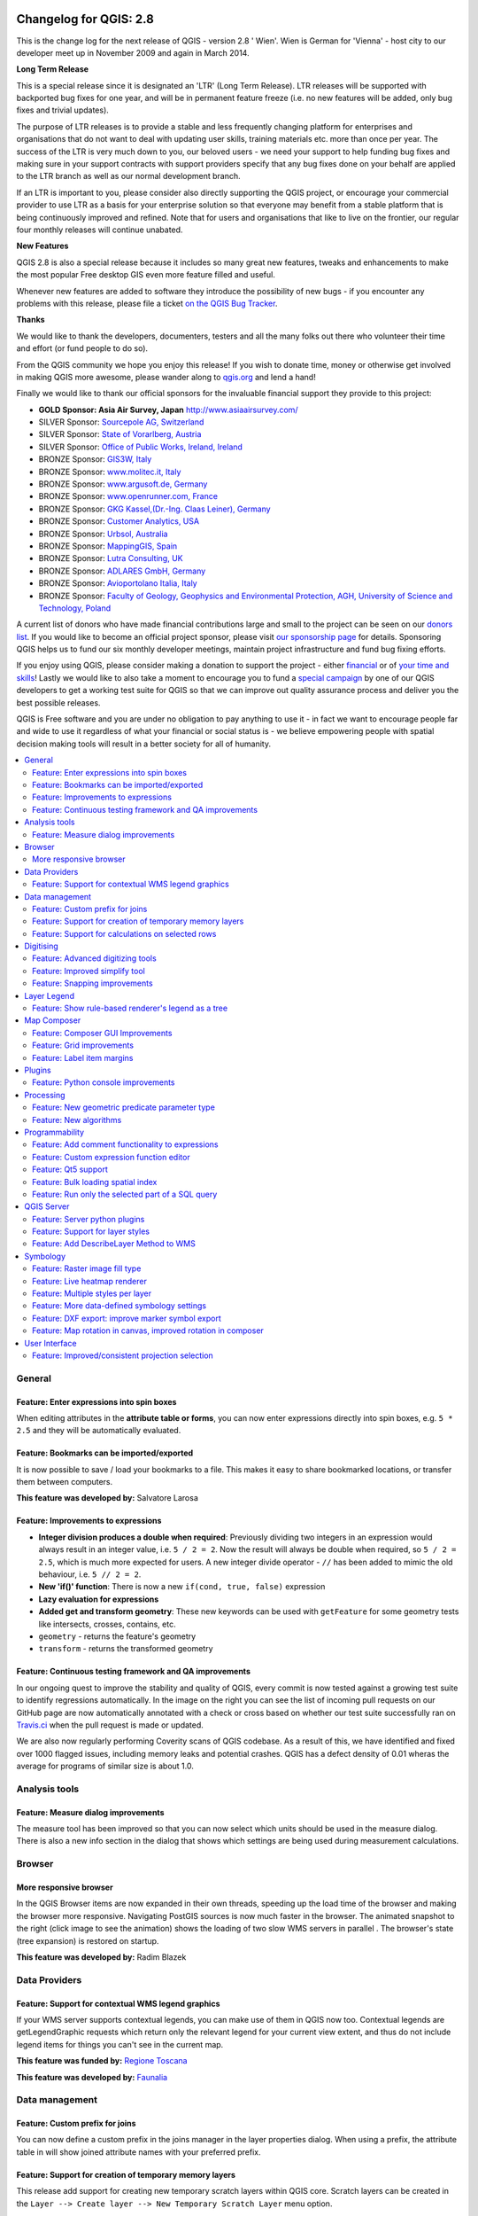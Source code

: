 .. figure:: images/projects/qgis-icon_2.png
   :align: center
   :alt:

Changelog for QGIS: 2.8
=======================

This is the change log for the next release of QGIS - version 2.8 ' Wien'. Wien is German for 'Vienna' - host city to our developer meet up in November 2009 and again in March 2014.

**Long Term Release**

This is a special release since it is designated an 'LTR' (Long Term Release). LTR releases will be supported with backported bug fixes for one year, and will be in permanent feature freeze (i.e. no new features will be added, only bug fixes and trivial updates).

The purpose of LTR releases is to provide a stable and less frequently changing platform for enterprises and organisations that do not want to deal with updating user skills, training materials etc. more than once per year. The success of the LTR is very much down to you, our beloved users - we need your support to help funding bug fixes and making sure in your support contracts with support providers specify that any bug fixes done on your behalf are applied to the LTR branch as well as our normal development branch.

If an LTR is important to you, please consider also directly supporting the QGIS project, or encourage your commercial provider to use LTR as a basis for your enterprise solution so that everyone may benefit from a stable platform that is being continuously improved and refined. Note that for users and organisations that like to live on the frontier, our regular four monthly releases will continue unabated.

**New Features**

QGIS 2.8 is also a special release because it includes so many great new features, tweaks and enhancements to make the most popular Free desktop GIS even more feature filled and useful.

Whenever new features are added to software they introduce the possibility of new bugs - if you encounter any problems with this release, please file a ticket `on the QGIS Bug Tracker <http://hub.qgis.org>`_.

**Thanks**

We would like to thank the developers, documenters, testers and all the
many folks out there who volunteer their time and effort (or fund people
to do so).

From the QGIS community we hope you enjoy this release! If you wish to
donate time, money or otherwise get involved in making QGIS more
awesome, please wander along to `qgis.org <http://qgis.org>`_ and lend a
hand!

Finally we would like to thank our official sponsors for the invaluable
financial support they provide to this project:

-  **GOLD Sponsor: Asia Air Survey, Japan** http://www.asiaairsurvey.com/

-  SILVER Sponsor: `Sourcepole AG, Switzerland <http://www.sourcepole.com/>`_
-  SILVER Sponsor: `State of Vorarlberg, Austria <http://www.vorarlberg.at/>`_
-  SILVER Sponsor: `Office of Public Works, Ireland, Ireland <http://www.opw.ie/>`_

-  BRONZE Sponsor: `GIS3W, Italy <http://www.gis3w.it/>`_ 
-  BRONZE Sponsor: `www.molitec.it, Italy <http://www.molitec.it/>`_
-  BRONZE Sponsor: `www.argusoft.de, Germany <http://www.argusoft.de>`_
-  BRONZE Sponsor: `www.openrunner.com, France <http://www.openrunner.com>`_
-  BRONZE Sponsor: `GKG Kassel,(Dr.-Ing. Claas Leiner), Germany <http://www.eschenlaub.de/>`_
-  BRONZE Sponsor: `Customer Analytics, USA <http://www.customeranalytics.com/>`_
-  BRONZE Sponsor: `Urbsol, Australia <http://www.urbsol.com.au/>`_
-  BRONZE Sponsor: `MappingGIS, Spain <http://www.mappinggis.com/>`_
-  BRONZE Sponsor: `Lutra Consulting, UK <http://www.lutraconsulting.co.uk/>`_
-  BRONZE Sponsor: `ADLARES GmbH, Germany <http://www.adlares.com/>`_
-  BRONZE Sponsor: `Avioportolano Italia, Italy <http://www.avioportolano.it/>`_
-  BRONZE Sponsor: `Faculty of Geology, Geophysics and Environmental Protection, AGH, ​University of Science and Technology, Poland <http://www.wggios.agh.edu.pl/en>`_

A current list of donors who have made financial contributions large and
small to the project can be seen on our `donors
list <http://qgis.org/en/site/about/sponsorship.html#list-of-donors>`_.
If you would like to become an official project sponsor, please visit
`our sponsorship
page <http://qgis.org/en/site/about/sponsorship.html#sponsorship>`_ for
details. Sponsoring QGIS helps us to fund our six monthly developer
meetings, maintain project infrastructure and fund bug fixing efforts.

If you enjoy using QGIS, please consider making a donation to support
the project - either
`financial <http://qgis.org/en/site/getinvolved/donations.html>`_ or of
`your time and skills <http://qgis.org/en/site/getinvolved/index.html>`_! Lastly we
would like to also take a moment to encourage you to fund a `special
campaign <http://blog.vitu.ch/10102014-1046/crowdfunding-initiative-automated-testing>`_
by one of our QGIS developers to get a working test suite for QGIS so
that we can improve out quality assurance process and deliver you the
best possible releases.

QGIS is Free software and you are under no obligation to pay anything to
use it - in fact we want to encourage people far and wide to use it
regardless of what your financial or social status is - we believe
empowering people with spatial decision making tools will result in a
better society for all of humanity.

.. contents::
   :local:

General 
-------

Feature: Enter expressions into spin boxes
~~~~~~~~~~~~~~~~~~~~~~~~~~~~~~~~~~~~~~~~~~

When editing attributes in the **attribute table or forms**, you can now enter expressions directly into spin boxes, e.g. ``5 * 2.5`` and they will be automatically evaluated.


.. figure:: images/entries/e094287244ee1fe161c8ca95951c2d11ca1e6cdd.png
   :align: center
   :alt:

Feature: Bookmarks can be imported/exported 
~~~~~~~~~~~~~~~~~~~~~~~~~~~~~~~~~~~~~~~~~~~

It is now possible to save / load your bookmarks to a file. This makes it easy to share bookmarked locations, or transfer them between computers.

**This feature was developed by:** Salvatore Larosa

.. figure:: images/entries/e3d35c32da659821bc0c657b8e7ba40587a1bfb2.jpg
   :align: center
   :alt:

Feature: Improvements to expressions 
~~~~~~~~~~~~~~~~~~~~~~~~~~~~~~~~~~~~

- **Integer division produces a double when required**: Previously dividing two integers in an expression would always result in an integer value, i.e. ``5 / 2 = 2``. Now the result will always be double when required, so ``5 / 2 = 2.5``, which is much more expected for users. A new integer divide operator - ``//`` has been added to mimic the old behaviour, i.e. ``5 // 2 = 2``.
- **New 'if()' function**: There is now a new ``if(cond, true, false)`` expression
- **Lazy evaluation for expressions**
- **Added get and transform geometry**: These new keywords can be used with ``getFeature`` for some geometry tests like intersects, crosses, contains, etc.
- ``geometry`` - returns the feature's geometry
- ``transform`` - returns the transformed geometry

.. figure:: images/entries/ec56f9b8331e619ad1a44970fde655b68125f9d8.png
   :align: center
   :alt:

Feature: Continuous testing framework and QA improvements  
~~~~~~~~~~~~~~~~~~~~~~~~~~~~~~~~~~~~~~~~~~~~~~~~~~~~~~~~~

In our ongoing quest to improve the stability and quality of QGIS, every commit is now tested against a growing test suite to identify regressions automatically. In the image on the right you can see the list of incoming pull requests on our GitHub page are now automatically annotated with a check or cross based on whether our test suite successfully ran on `Travis.ci <https://travis-ci.org/qgis/QGIS>`_ when the pull request is made or updated.

We are also now regularly performing Coverity scans of QGIS codebase. As a result of this, we have identified and fixed over 1000 flagged issues, including memory leaks and potential crashes. QGIS has a defect density of 0.01 wheras the average for programs of similar size is about 1.0.

.. figure:: images/entries/4ec86080ff150743f1bdc88d3ac7881a6cd405de.png
   :align: center
   :alt:


Analysis tools
--------------

Feature: Measure dialog improvements 
~~~~~~~~~~~~~~~~~~~~~~~~~~~~~~~~~~~~

The measure tool has been improved so that you can now select which units should be used in the measure dialog. There is also a new info section in the dialog that shows which settings are being used during measurement calculations.

.. figure:: images/entries/67a001d3d800feec8805de698ed364e91d00daab.png
   :align: center
   :alt:

Browser
-------

More responsive browser 
~~~~~~~~~~~~~~~~~~~~~~~

In the QGIS Browser items are now expanded in their own threads, speeding up the load time of the browser and making the browser more responsive. Navigating PostGIS sources is now much faster in the browser. The animated snapshot to the right (click image to see the animation) shows the loading of two slow WMS servers in parallel .
The browser's state (tree expansion) is restored on startup.

**This feature was developed by:** Radim Blazek

.. figure:: images/entries/c8df646572084b8f12027fd54c1210f14c80c8e1.gif
   :align: center
   :alt:

Data Providers
--------------

Feature: Support for contextual WMS legend graphics 
~~~~~~~~~~~~~~~~~~~~~~~~~~~~~~~~~~~~~~~~~~~~~~~~~~~

If your WMS server supports contextual legends, you can make use of them in QGIS now too. Contextual legends are getLegendGraphic requests which return only the relevant legend for your current view extent, and thus do not include legend items for things you can't see in the current map.

**This feature was funded by:** `Regione Toscana <http://www.regione.toscana.it/>`_

**This feature was developed by:** `Faunalia <http://www.faunalia.eu/>`_

.. figure:: images/entries/e516a25492b547113c487d00475cfe07bc7b131e.png
   :align: center
   :alt:

Data management
---------------

Feature: Custom prefix for joins
~~~~~~~~~~~~~~~~~~~~~~~~~~~~~~~~

You can now define a custom prefix in the joins manager in the layer properties dialog. When using a prefix, the attribute table in will show joined attribute names with your preferred prefix.

.. figure:: images/entries/372e6561a4db3ed3ca3d418c946f81bce0d0d134.png
   :align: center
   :alt:

Feature: Support for creation of temporary memory layers
~~~~~~~~~~~~~~~~~~~~~~~~~~~~~~~~~~~~~~~~~~~~~~~~~~~~~~~~

This release add support for creating new temporary scratch layers within QGIS core. Scratch layers can be created in the ``Layer --> Create layer --> New Temporary Scratch Layer`` menu option.

.. figure:: images/entries/bddbbd6cb55e9a19441ea564275dd480661e61de.png
   :align: center
   :alt:

Feature: Support for calculations on selected rows 
~~~~~~~~~~~~~~~~~~~~~~~~~~~~~~~~~~~~~~~~~~~~~~~~~~

In the attribute table you can now do calculations on selected rows only thanks to the new button added to the field calculator bar.

.. figure:: images/entries/1b7ead001901ed4242d26556abac055834e367b2.png
   :align: center
   :alt:

Digitising 
----------

Feature: Advanced digitizing tools 
~~~~~~~~~~~~~~~~~~~~~~~~~~~~~~~~~~

If you ever wished you could digitise lines exactly parallel or at right angles, lock lines to specific angles and so on in QGIS, now you can! The advanced digitizing tools is a port of the CADinput plugin and adds a new panel to QGIS. The panel becomes active when capturing new geometries or geometry parts

.. figure:: images/entries/50f726e5899eb72dcec76e4bed1936bcf957e75f.jpg
   :align: center
   :alt:

Feature: Improved simplify tool 
~~~~~~~~~~~~~~~~~~~~~~~~~~~~~~~

The simplify tool has been overhauled, adding:  

-    OTF reprojection support
-    user can specify exact tolerance (not just non-sense relative value)
-    tolerance can be specified either in map units or layer units or pixels
-    tolerance settings are stored in settings
-    simplify multiple features at once (drag a rectangle instead of just clicking)
-    support for multi-part features
-    statistics about reduction of the number of vertices

**This feature was funded by:** `Tracks for Africa <http://tracks4africa.com/>`_

**This feature was developed by:** `Lutra Consulting <http://www.lutraconsulting.co.uk/>`_ in cooperation with  `Kartoza <http://kartoza.com/>`_

.. figure:: images/entries/20b7f96ffc7d37b8c2ae09189d7957a929a716e5.png
   :align: center
   :alt:

Feature: Snapping improvements 
~~~~~~~~~~~~~~~~~~~~~~~~~~~~~~

There is a new snapping mode : **snap to all layers** which makes it quick to enable snapping between all layers. Also the underlying snapping architecture of QGIS has been overhauled making snapping much faster on large projects and improving the precision with which snapping takes place. ​There’s also less confusion with snapping tolerances being to map units or layer units, so those anticipated 1 metre tolerances don’t become 1 degree tolerances without you knowing.

**This feature was funded by:** ` Ville de Vevey, SITNyon <http://www.vevey.ch/>`_ and `QGIS Usergroup Switzerland <http://www.qgis.ch/>`_

**This feature was developed by:** `Lutra Consulting <http://www.lutraconsulting.co.uk/>`_

.. figure:: images/entries/8454af2743154585eb82325ab2694e50e7d9efcd.jpg
   :align: center
   :alt:

Layer Legend
------------

Feature: Show rule-based renderer's legend as a tree 
~~~~~~~~~~~~~~~~~~~~~~~~~~~~~~~~~~~~~~~~~~~~~~~~~~~~

Advanced users who leverage QGIS's rule based renderer system will be pleased to see that the rules are now presented as a tree in the legend. Better still, each node in the **tree** can be **toggled on/off** individually providing for great flexibility in which sublayers get rendered in your map.

**This feature was funded by:** `SIGE <http://www.sige.ch/>`_

**This feature was developed by:** `Lutra Consulting <http://www.lutraconsulting.co.uk/>`_ in cooperation with  `Kartoza <http://kartoza.com/>`_

.. figure:: images/entries/0d39448aa0893d7a71c5241aa2181750535e62c3.png
   :align: center
   :alt:

Map Composer
------------

Feature: Composer GUI Improvements 
~~~~~~~~~~~~~~~~~~~~~~~~~~~~~~~~~~

- View menu option to **hide bounding boxes**. This allows users to hide the bounding boxes for selected items within a composition. It's a handy feature for allowing interaction with items while previewing exactly how they will look when the composition is exported, without large boxes blocking the view.
- **Full screen mode for composer**
- Option to **toggle display of panels** in composer, available by both the ``view menu``, using the shortcut ``F10`` and by pressing ``Tab`` when the composer canvas is selected. It's useful for maximising the space when planning a map layout.

.. figure:: images/entries/10677c6e1612a4392e8bca0a9cbe31126426becf.png
   :align: center
   :alt:

Feature: Grid improvements  
~~~~~~~~~~~~~~~~~~~~~~~~~~

In the composer you now have finer control of frame and annotation display. Previously, for rotated maps or reprojected grids, the composer would
draw all coordinates for every map side. This resulted in a mix of latitude/y and longitude/x coordinates showing on a side. Now you can control whether you want all coordinates, latitude only or longitude only for each map frame side. Similar options have also been added for controlling how a map grid frame is divided.

New vertical descending direction for annotations. This change adds a new descending vertical direction mode for map grid annotations. Previously only ascending text was
supported for vertical annotations.

.. figure:: images/entries/288d533cbed1f6beeef17004897060c8639bbbb4.png
   :align: center
   :alt:

Feature: Label item margins
~~~~~~~~~~~~~~~~~~~~~~~~~~~

- You can now control both horizontal and vertical **margins for label** items. Previously only a single margin setting would apply to both horizontal and vertical margins. This change allows users to specify different horizontal and vertical margins.
- You can now specify negative margins for label items, **allowing text to be drawn slightly outside of a label item's bounds**. This is desirable for aligning label items with other items while allowing for optical margin alignment for the label type.

.. figure:: images/entries/7f4905d74ca140ed369bea8866357b9d952ee212.png
   :align: center
   :alt:

Plugins
-------

Feature: Python console improvements 
~~~~~~~~~~~~~~~~~~~~~~~~~~~~~~~~~~~~

You can now drag and drop python scripts into QGIS window and they will be executed automatically. We also added a toolbar icon to the plugins toolbar and a shortcut ( ``Ctrl-Alt-P`` ) for quick access to the python console.

.. figure:: images/entries/03be8f30ce341816bd3bcd1a58f3b913ddcea07c.png
   :align: center
   :alt:

Processing
----------

Feature: New geometric predicate parameter type 
~~~~~~~~~~~~~~~~~~~~~~~~~~~~~~~~~~~~~~~~~~~~~~~

With this new parameter type, used in **Select by location, Extract by location** and **Join attributes by location** algorithms, the user can select precisely the spatial operator to use.

**This feature was funded by:** `French Ministry of Ecology, Sustainable Development and Energy <http://www.developpement-durable.gouv.fr/>`_

**This feature was developed by:** `Camptocamp <http//www.camptocamp.com>`_

.. figure:: images/entries/cd198b98cf28e611f5c2e3be93bc5ec90dd0a5b4.png
   :align: center
   :alt:

Feature: New algorithms
~~~~~~~~~~~~~~~~~~~~~~~

A number of new algorithms have been added to the processing framework:

- **Regular points** algorithm (addresses #5953)
- **Symetrical difference** algorithm (addresses #5953)
- **Vector split** algorithm (addresses #5953)
- **Vector grid** algorithm (addresses #5953)
- **Hypsometric curves** calculation algorithm
- **Split lines with lines**
- **Refactor fields** attributes manipulation algorithm

.. figure:: images/entries/b2403fae20cd24cfb1883d24e97de6fc51e40c88.png
   :align: center
   :alt:

Programmability 
---------------

Feature: Add comment functionality to expressions 
~~~~~~~~~~~~~~~~~~~~~~~~~~~~~~~~~~~~~~~~~~~~~~~~~

Comments can now be added to expressions using an SQL style ``--`` prefix.

.. figure:: images/entries/e1579eec6d8ab74330fb2f784c68ed16c83bb79d.jpg
   :align: center
   :alt:

Feature: Custom expression function editor  
~~~~~~~~~~~~~~~~~~~~~~~~~~~~~~~~~~~~~~~~~~

You can now define custom expression functions in the expression widget. See `this blog post <http://nathanw.net/2015/01/19/function-editor-for-qgis-expressions/>`_ for more details.

.. figure:: images/entries/503dd9dadec4fb85ee5ab6335e4f03979a8e7d77.jpg
   :align: center
   :alt:

Feature: Qt5 support  
~~~~~~~~~~~~~~~~~~~~

QGIS can now be built using Qt5 libraries. Note that currently most binaries will still with Qt4 by default.

.. figure:: images/entries/c702d89260cbab35323c052a15ab5c5728fc7115.png
   :align: center
   :alt:

Feature: Bulk loading spatial index   
~~~~~~~~~~~~~~~~~~~~~~~~~~~~~~~~~~~

In the API we have added support for bulk loading of spatial index. This is much faster way of initializing a spatial index. From python it is as simple as:

``index = QgsSpatialIndex( layer.getFeatures() )``

From a simple test with 50K points in a memory layer:

**bulk loading ~ 100 ms**

inserting features ~ 600 ms

The index tree should be also in theory be better constructed and may result in faster lookups.

.. figure:: images/entries/80cea18c68b7885cb71c1682ca3777caa048ff9e.png
   :align: center
   :alt:

Feature: Run only the selected part of a SQL query   
~~~~~~~~~~~~~~~~~~~~~~~~~~~~~~~~~~~~~~~~~~~~~~~~~~

In the DB Manager SQL editor, it is now possible to highlight a portion of the SQL and only that portion will be executed when you press ``F5`` or click the ``run`` button

.. figure:: images/entries/0d1343e84aa0946becab1e37880a58ceeffbd491.jpg
   :align: center
   :alt:

QGIS Server
-----------

Feature: Server python plugins
~~~~~~~~~~~~~~~~~~~~~~~~~~~~~~

Python plugins support for QGIS server brings the power of python to server side, allowing for fast and efficient development and deployment of new features.

**This feature was developed by:** `Alessandro Pasotti (ItOpen) <http://www.itopen.it/>`_ 

Feature: Support for layer styles 
~~~~~~~~~~~~~~~~~~~~~~~~~~~~~~~~~

- QGIS Server now supports predefined layer styles in GetMap requests
- QGIS Server now supports multiple styles in GetStyles request (see symbology section below)

Feature: Add DescribeLayer Method to WMS
~~~~~~~~~~~~~~~~~~~~~~~~~~~~~~~~~~~~~~~~

**Styled Layer Descriptor profile of the Web Map Service : DescribeLayer**

http://www.opengeospatial.org/standards/sld

Defining a user-defined style requires information about the features being symbolized, or at least their feature/coverage type. Since user-defined styles can be applied to a named layer, there needs to be a mechanism by which a client can obtain feature/coverage-type information for a named layer. This is another example of bridging the gap between the WMS concepts of layers and styles and WFS/WCS concepts such as feature-type and coverage layer. To allow this, a WMS may optionally support the **DescribeLayer** request.

DescribeLayer method has been thought to be a better approach than overloading the WMS capabilities document even more.

For each named layer, the description should indicate if it is indeed based on feature data and if so it should indicate the WFS/WCS (by a URL prefix) and the feature/coverage types. Note that it is perfectly valid for a named layer not to be describable in this way.

Symbology
---------

Feature: Raster image fill type
~~~~~~~~~~~~~~~~~~~~~~~~~~~~~~~

This new symbol layer type allows for filling polygons with a (tiled) raster image.

Options include (data defined) file name, opacity, image size (in pixels, mm or map units), coordinate mode (feature or view), and rotation.

.. figure:: images/entries/3c372b247f1f5583768532c2be96f169dcff1e8f.png
   :align: center
   :alt:

Feature: Live heatmap renderer
~~~~~~~~~~~~~~~~~~~~~~~~~~~~~~

The new heatmap vector layer renderer allows for live, dynamic heatmaps for point layers.

Options include specifying heatmap radius in pixels, mm or map units, choice of color ramp,weighting points by field, and a slider for selecting a tradeoff between render speed and quality.


.. figure:: images/entries/a13862e4cf8707ec70ddb37a8e3e824db6af883d.png
   :align: center
   :alt:

Feature: Multiple styles per layer 
~~~~~~~~~~~~~~~~~~~~~~~~~~~~~~~~~~

It is now possible to set multiple styles for a layer and then easily toggle between them. This functionality is available in the ``legend context menu --> styles sub-menu`` where it is possible to add/remove styles and quickly switch between them. Layer sets remember styles, and different styles can also be applied to individual composer map items. The multiple styles defined are also available when the project is served via QGIS Server as a WMS layer. For more information on this see also this `blog post <http://www.lutraconsulting.co.uk/blog/2015/02/19/towering-qgis-release/>`_.

**This feature was funded by:** `Regione Toscana <http://www.regione.toscana.it/>`_

**This feature was developed by:** `Gis3W <http://www.gis3w.it/>`_, `Lutra Consulting <http://www.lutraconsulting.co.uk/>`_

.. figure:: images/entries/e6d0058bbae51c52fb9fffc79d4cc459fbaf853b.png
   :align: center
   :alt:

Feature: More data-defined symbology settings 
~~~~~~~~~~~~~~~~~~~~~~~~~~~~~~~~~~~~~~~~~~~~~

The user interface for data defined symbology settings has been improved - moving the data defined option next to each data definable property (in keeping with other parts of QGIS such as the labeling properties). Also many new properties have been made data definable for symbology. This user interface improvement also provides a way to immediately see if a data defined override is defined as well as easier access to the data-defined settings.

.. figure:: images/entries/1af9b133ea80a4469e9be81107449b0e22df442b.png
   :align: center
   :alt:

Feature: DXF export: improve marker symbol export
~~~~~~~~~~~~~~~~~~~~~~~~~~~~~~~~~~~~~~~~~~~~~~~~~

The exporter functionality for DXF files has been improved, with better fidelity of exported marker symbols to the original QGIS symbology.

Feature: Map rotation in canvas, improved rotation in composer 
~~~~~~~~~~~~~~~~~~~~~~~~~~~~~~~~~~~~~~~~~~~~~~~~~~~~~~~~~~~~~~

This release includes preliminary support for rotation in the map canvas. You can rotate the canvas using the new rotation widget in the status bar. Rotation support has been extended into the map composer too so that it correctly handles labelling and symbology, etc.

**This feature was funded by:** `Japan Space Imaging Corporation (JSI) <http://www.spaceimaging.co.jp/>`_

**This feature was developed by:** `Faunalia <http://www.faunalia.eu/>`_

.. figure:: images/entries/b655549a3336c2fb16eef87f6f30fe50f5abe9f9.png
   :align: center
   :alt:

User Interface
--------------

Feature: Improved/consistent projection selection  
~~~~~~~~~~~~~~~~~~~~~~~~~~~~~~~~~~~~~~~~~~~~~~~~~

All dialogs now use a consistent projection selection widget, which allows for quickly selecting from recently used and standard project/QGIS projections.

.. figure:: images/entries/7a9b103d6b537f8fd6d2c53b81dc4f9a2e3f736c.png
   :align: center
   :alt:


.














